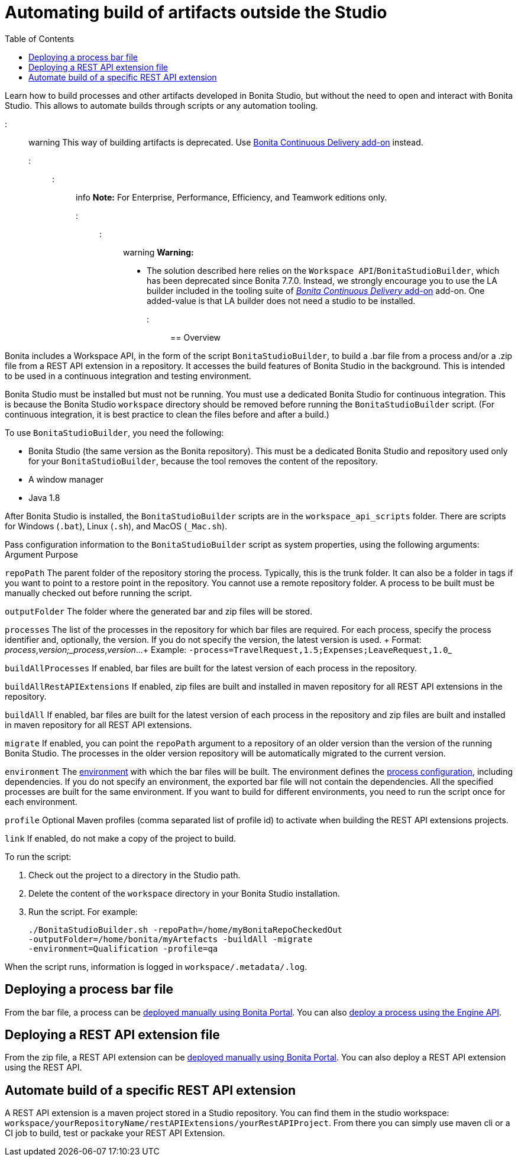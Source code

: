 = Automating build of artifacts outside the Studio
:toc:

Learn how to build processes and other artifacts developed in Bonita Studio, but without the need to open and interact with Bonita Studio.
This allows to automate builds through scripts or any automation tooling.

::: warning This way of building artifacts is deprecated.
Use https://documentation.bonitasoft.com/bcd/latest/livingapp_build[Bonita Continuous Delivery add-on] instead.
:::

::: info *Note:* For Enterprise, Performance, Efficiency, and Teamwork editions only.
:::

::: warning *Warning:*

* The solution described here relies on the `Workspace API`/`BonitaStudioBuilder`, which has been deprecated since Bonita 7.7.0.
Instead, we strongly encourage you to use the LA builder included in the tooling suite of https://documentation.bonitasoft.com/bcd/latest/[_Bonita Continuous Delivery_ add-on] add-on.
One added-value is that LA builder does not need a studio to be installed.
:::

== Overview

Bonita includes a Workspace API, in the form of the script `BonitaStudioBuilder`, to build a .bar file from a process and/or a .zip file from a REST API extension in a repository.
It accesses the build features of Bonita Studio in the background.
This is intended to be used in a continuous integration and testing environment.

Bonita Studio must be installed but must not be running.
You must use a dedicated Bonita Studio for continuous integration.
This is because the Bonita Studio `workspace` directory should be removed before running the `BonitaStudioBuilder` script.
(For continuous integration, it is best practice to clean the files before and after a build.)

To use `BonitaStudioBuilder`, you need the following:

* Bonita Studio (the same version as the Bonita repository).
This must be a dedicated Bonita Studio and repository used only for your `BonitaStudioBuilder`, because the tool removes the content of the repository.
* A window manager
* Java 1.8

After Bonita Studio is installed, the `BonitaStudioBuilder` scripts are in the `workspace_api_scripts` folder.
There are scripts for Windows (`.bat`), Linux (`.sh`), and MacOS (`_Mac.sh`).

Pass configuration information to the `BonitaStudioBuilder` script as system properties, using the following arguments: Argument Purpose

`repoPath` The parent folder of the repository storing the process.
Typically, this is the trunk folder.
It can also be a folder in tags if you want to point to a restore point in the repository.
You cannot use a remote repository folder.
A process to be built must be manually checked out before running the script.

`outputFolder` The folder where the generated bar and zip files will be stored.

`processes` The list of the processes in the repository for which bar files are required.
For each process, specify the process identifier and, optionally, the version.
If you do not specify the version, the latest version is used.
+ Format: _process_,_version;_process_,_version_...
+ Example: ``-process=TravelRequest,1.5;Expenses;LeaveRequest,1.0``_

`buildAllProcesses` If enabled, bar files are built for the latest version of each process in the repository.

`buildAllRestAPIExtensions` If enabled, zip files are built and installed in maven repository for all REST API extensions in the repository.

`buildAll` If enabled, bar files are built for the latest version of each process in the repository and zip files are built and installed in maven repository for all REST API extensions.

`migrate` If enabled, you can point the `repoPath` argument to a repository of an older version than the version of the running Bonita Studio.
The processes in the older version repository will be automatically migrated to the current version.

`environment` The xref:environments.adoc[environment] with which the bar files will be built.
The environment defines the xref:configuring-a-process.adoc[process configuration], including dependencies.
If you do not specify an environment, the exported bar file will not contain the dependencies.
All the specified processes are built for the same environment.
If you want to build for different environments, you need to run the script once for each environment.

`profile` Optional Maven profiles (comma separated list of profile id) to activate when building the REST API extensions projects.

`link` If enabled, do not make a copy of the project to build.

To run the script:

. Check out the project to a directory in the Studio path.
. Delete the content of the `workspace` directory in your Bonita Studio installation.
. Run the script.
For example:
+
[source,bash]
----
./BonitaStudioBuilder.sh -repoPath=/home/myBonitaRepoCheckedOut
-outputFolder=/home/bonita/myArtefacts -buildAll -migrate
-environment=Qualification -profile=qa
----

When the script runs, information is logged in `workspace/.metadata/.log`.

== Deploying a process bar file

From the bar file, a process can be xref:processes.adoc[deployed manually using Bonita Portal].
You can also xref:manage-a-process.adoc[deploy a process using the Engine API].

== Deploying a REST API extension file

From the zip file, a REST API extension can be xref:api-extensions.adoc[deployed manually using Bonita Portal].
You can also deploy a REST API extension using the REST API.

== Automate build of a specific REST API extension

A REST API extension is a maven project stored in a Studio repository.
You can find them in the studio workspace: `workspace/yourRepositoryName/restAPIExtensions/yourRestAPIProject`.
From there you can simply use maven cli or a CI job to build, test or packake your REST API Extension.

